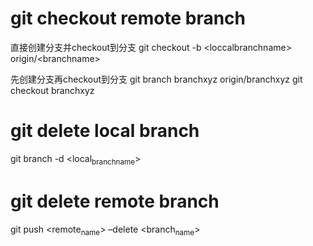 

* git checkout remote branch

直接创建分支并checkout到分支
git checkout -b <loccalbranchname> origin/<branchname>


先创建分支再checkout到分支
git branch branchxyz origin/branchxyz
git checkout branchxyz


* git delete local branch
git branch -d <local_branch_name>


* git delete remote branch
git push <remote_name> --delete <branch_name>





